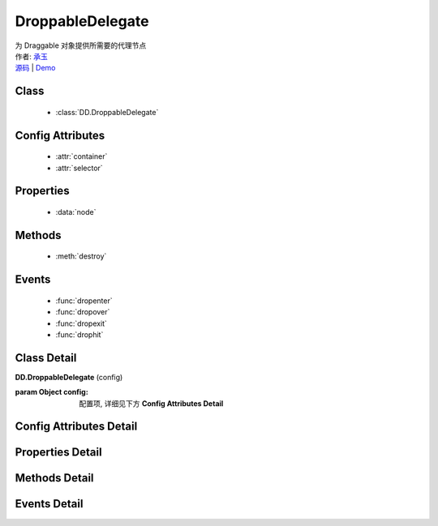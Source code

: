 .. module:: DroppableDelegate

DroppableDelegate
===============================================

|  为 Draggable 对象提供所需要的代理节点
|  作者: `承玉 <chengyu@taobao.com>`_
|  `源码 <https://github.com/kissyteam/kissy/tree/master/src/dd/droppable-delegate.js>`_  | `Demo <../../../demo/component/dd/droppable-delegate.html>`_

.. versionadded:: 1.2

Class
-----------------------------------------------

  * :class:`DD.DroppableDelegate`

Config Attributes
-----------------------------------------------

  * :attr:`container`
  * :attr:`selector`
  
Properties
-----------------------------------------------

  * :data:`node`
  
Methods
-----------------------------------------------

  * :meth:`destroy`

Events
-----------------------------------------------

  * :func:`dropenter`
  * :func:`dropover`
  * :func:`dropexit`
  * :func:`drophit`


Class Detail
-----------------------------------------------

.. class:: DD.DroppableDelegate
    
    | **DD.DroppableDelegate** (config)

    :param Object config: 配置项, 详细见下方 **Config Attributes Detail**
    

Config Attributes Detail
-----------------------------------------------
    
.. attribute:: container

    {String | HTMLElement} - 用于委托的容器节点, 所有 Droppable 节点都在其内.

.. attribute:: selector

    {String} - 类型选择字符串, 用来获取容器内的 Droppable 节点, 格式为 tag 或 tag.cls 或 .cls.

    
Properties Detail
-----------------------------------------------
    
.. attribute:: node

    {KISSY.Node} - 表示当前容器内正在和 Draggble 对象交互的节点,  通过 selector 获取.


Methods Detail
-----------------------------------------------

.. method:: destroy

    | **destroy** ()
    | 销毁可放对象实例, 清除绑定事件

Events Detail
-----------------------------------------------

.. function:: dropenter

    | **dropenter** (ev)
    | 同 Droppable.dropenter

.. function:: dropover

    | **dropover** (ev)
    | 同 Droppable.dropover

.. function:: dropexit

    | **dropexit** (ev)
    | 同 Droppable.dropexit

.. function:: drophit

    | **drophit** (ev)
    | 同 Droppable.drophit 

